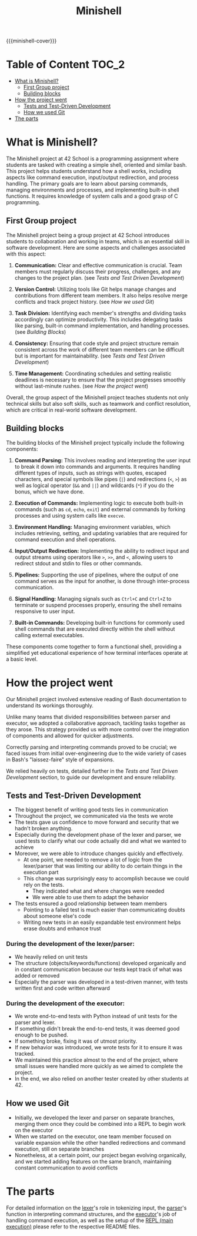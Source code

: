 #+title: Minishell
#+macro: minishell-cover [[file:cover-minishell-bonus.png]]
#+options: ^:nil

{{{minishell-cover}}}

#+begin_export markdown
<p align="center">
<img alt="GitHub code size in bytes" src="https://img.shields.io/github/languages/code-size/Keisn1/minishell?color=blueviolet" />
<img alt="GitHub top language" src="https://img.shields.io/github/languages/top/Keisn1/minishell?color=blue" />
<img alt="GitHub last commit" src="https://img.shields.io/github/last-commit/Keisn1/minishell?color=brightgreen" />
<img alt="GitHub Lines of Code" src="https://tokei.rs/b1/github/Keisn1/minishell?category=code" />
</p>
#+end_export

* Table of Content :TOC_2:
- [[#what-is-minishell][What is Minishell?]]
  - [[#first-group-project][First Group project]]
  - [[#building-blocks][Building blocks]]
- [[#how-the-project-went][How the project went]]
  - [[#tests-and-test-driven-development][Tests and Test-Driven Development]]
  - [[#how-we-used-git][How we used Git]]
- [[#the-parts][The parts]]

* What is Minishell?
The Minishell project at 42 School is a programming assignment where students are tasked with creating a simple shell, oriented and similar bash. This project helps students understand how a shell works, including aspects like command execution, input/output redirection, and process handling. The primary goals are to learn about parsing commands, managing environments and processes, and implementing built-in shell functions. It requires knowledge of system calls and a good grasp of C programming.

** First Group project
The Minishell project being a group project at 42 School introduces students to collaboration and working in teams, which is an essential skill in software development. Here are some aspects and challenges associated with this aspect:

1. *Communication:* Clear and effective communication is crucial. Team members must regularly discuss their progress, challenges, and any changes to the project plan. (see [[*Tests and Test Driven Development][Tests and Test Driven Development]])

2. *Version Control:* Utilizing tools like Git helps manage changes and contributions from different team members. It also helps resolve merge conflicts and track project history. (see [[*How we used Git][How we used Git]])

3. *Task Division:* Identifying each member's strengths and dividing tasks accordingly can optimize productivity. This includes delegating tasks like parsing, built-in command implementation, and handling processes. (see [[Building Blocks]])

4. *Consistency:* Ensuring that code style and project structure remain consistent across the work of different team members can be difficult but is important for maintainability. (see [[*Tests and Test Driven Development][Tests and Test Driven Development]])

5. *Time Management:* Coordinating schedules and setting realistic deadlines is necessary to ensure that the project progresses smoothly without last-minute rushes. (see [[*How the project went][How the project went]])

Overall, the group aspect of the Minishell project teaches students not only technical skills but also soft skills, such as teamwork and conflict resolution, which are critical in real-world software development.
** Building blocks
The building blocks of the Minishell project typically include the following components:

1. *Command Parsing:* This involves reading and interpreting the user input to break it down into commands and arguments. It requires handling different types of inputs, such as strings with quotes, escaped characters, and special symbols like pipes (=|=) and redirections (=<=, =>=) as well as logical operator (=&&= and =||=) and wildcards (=*=) if you do the bonus, which we have done.

2. *Execution of Commands:* Implementing logic to execute both built-in commands (such as =cd=, =echo=, =exit=) and external commands by forking processes and using system calls like =execve=.

3. *Environment Handling:* Managing environment variables, which includes retrieving, setting, and updating variables that are required for command execution and shell operations.

4. *Input/Output Redirection:* Implementing the ability to redirect input and output streams using operators like =>=, =>>=, and =<=, allowing users to redirect stdout and stdin to files or other commands.

5. *Pipelines:* Supporting the use of pipelines, where the output of one command serves as the input for another, is done through inter-process communication.

6. *Signal Handling:* Managing signals such as =Ctrl+C= and =Ctrl+Z= to terminate or suspend processes properly, ensuring the shell remains responsive to user input.

7. *Built-in Commands:* Developing built-in functions for commonly used shell commands that are executed directly within the shell without calling external executables.

These components come together to form a functional shell, providing a simplified yet educational experience of how terminal interfaces operate at a basic level.

* How the project went

Our Minishell project involved extensive reading of Bash documentation to understand its workings thoroughly.

Unlike many teams that divided responsibilities between parser and executor, we adopted a collaborative approach, tackling tasks together as they arose. This strategy provided us with more control over the integration of components and allowed for quicker adjustments.

Correctly parsing and interpreting commands proved to be crucial; we faced issues from initial over-engineering due to the wide variety of cases in Bash's "laissez-faire" style of expansions.

We relied heavily on tests, detailed further in the [[*Tests and Test Driven Development][Tests and Test Driven Development]] section, to guide our development and ensure reliability.

** Tests and Test-Driven Development
- The biggest benefit of writing good tests lies in communication
- Throughout the project, we communicated via the tests we wrote
- The tests gave us confidence to move forward and security that we hadn't broken anything.
- Especially during the development phase of the lexer and parser, we used tests to clarify what our code actually did and what we wanted to achieve
- Moreover, we were able to introduce changes quickly and effectively.
  - At one point, we needed to remove a lot of logic from the lexer/parser that was limiting our ability to do certain things in the execution part
  - This change was surprisingly easy to accomplish because we could rely on the tests.
    - They indicated what and where changes were needed
    - We were able to use them to adapt the behavior
- The tests ensured a good relationship between team members
  - Pointing to a failed test is much easier than communicating doubts about someone else's code
  - Writing new tests in an easily expandable test environment helps erase doubts and enhance trust
*** During the development of the lexer/parser:
- We heavily relied on unit tests
- The structure (objects/keywords/functions) developed organically and in constant communication because our tests kept track of what was added or removed
- Especially the parser was developed in a test-driven manner, with tests written first and code written afterward
*** During the development of the executor:
  - We wrote end-to-end tests with Python instead of unit tests for the parser and lexer.
  - If something didn't break the end-to-end tests, it was deemed good enough to be pushed.
  - If something broke, fixing it was of utmost priority.
  - If new behavior was introduced, we wrote tests for it to ensure it was tracked.
  - We maintained this practice almost to the end of the project, where small issues were handled more quickly as we aimed to complete the project.
  - In the end, we also relied on another tester created by other students at 42.
** How we used Git
- Initially, we developed the lexer and parser on separate branches, merging them once they could be combined into a REPL to begin work on the executor
- When we started on the executor, one team member focused on variable expansion while the other handled redirections and command execution, still on separate branches
- Nonetheless, at a certain point, our project began evolving organically, and we started adding features on the same branch, maintaining constant communication to avoid conflicts

* The parts
For detailed information on the [[https://github.com/Keisn1/minishell/tree/main/src/lexer][lexer]]'s role in tokenizing input, the [[https://github.com/Keisn1/minishell/tree/main/src/parser][parser]]'s function in interpreting command structures, and the [[https://github.com/Keisn1/minishell/tree/main/src/executor][executor]]'s job of handling command execution, as well as the setup of the [[https://github.com/Keisn1/minishell/tree/main/src/main][REPL (main execution)]] please refer to the respective README files.
